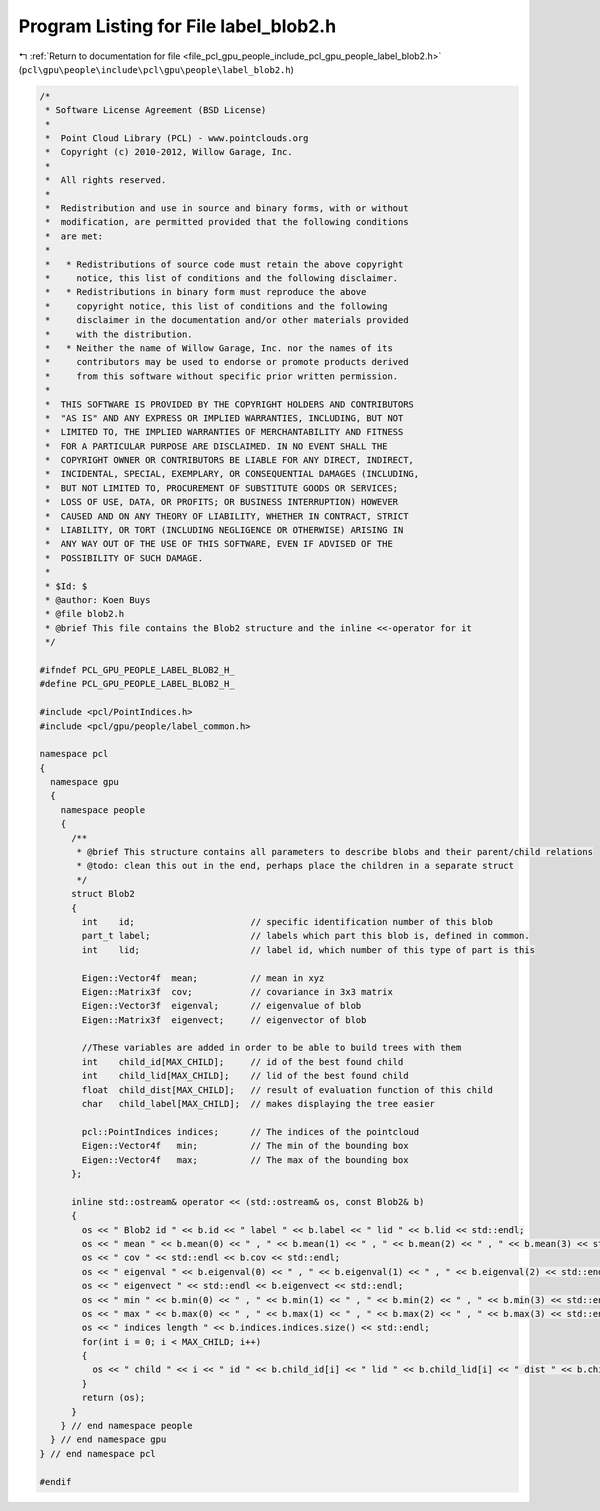 
.. _program_listing_file_pcl_gpu_people_include_pcl_gpu_people_label_blob2.h:

Program Listing for File label_blob2.h
======================================

|exhale_lsh| :ref:`Return to documentation for file <file_pcl_gpu_people_include_pcl_gpu_people_label_blob2.h>` (``pcl\gpu\people\include\pcl\gpu\people\label_blob2.h``)

.. |exhale_lsh| unicode:: U+021B0 .. UPWARDS ARROW WITH TIP LEFTWARDS

.. code-block:: cpp

   /*
    * Software License Agreement (BSD License)
    *
    *  Point Cloud Library (PCL) - www.pointclouds.org
    *  Copyright (c) 2010-2012, Willow Garage, Inc.
    *
    *  All rights reserved.
    *
    *  Redistribution and use in source and binary forms, with or without
    *  modification, are permitted provided that the following conditions
    *  are met:
    *
    *   * Redistributions of source code must retain the above copyright
    *     notice, this list of conditions and the following disclaimer.
    *   * Redistributions in binary form must reproduce the above
    *     copyright notice, this list of conditions and the following
    *     disclaimer in the documentation and/or other materials provided
    *     with the distribution.
    *   * Neither the name of Willow Garage, Inc. nor the names of its
    *     contributors may be used to endorse or promote products derived
    *     from this software without specific prior written permission.
    *
    *  THIS SOFTWARE IS PROVIDED BY THE COPYRIGHT HOLDERS AND CONTRIBUTORS
    *  "AS IS" AND ANY EXPRESS OR IMPLIED WARRANTIES, INCLUDING, BUT NOT
    *  LIMITED TO, THE IMPLIED WARRANTIES OF MERCHANTABILITY AND FITNESS
    *  FOR A PARTICULAR PURPOSE ARE DISCLAIMED. IN NO EVENT SHALL THE
    *  COPYRIGHT OWNER OR CONTRIBUTORS BE LIABLE FOR ANY DIRECT, INDIRECT,
    *  INCIDENTAL, SPECIAL, EXEMPLARY, OR CONSEQUENTIAL DAMAGES (INCLUDING,
    *  BUT NOT LIMITED TO, PROCUREMENT OF SUBSTITUTE GOODS OR SERVICES;
    *  LOSS OF USE, DATA, OR PROFITS; OR BUSINESS INTERRUPTION) HOWEVER
    *  CAUSED AND ON ANY THEORY OF LIABILITY, WHETHER IN CONTRACT, STRICT
    *  LIABILITY, OR TORT (INCLUDING NEGLIGENCE OR OTHERWISE) ARISING IN
    *  ANY WAY OUT OF THE USE OF THIS SOFTWARE, EVEN IF ADVISED OF THE
    *  POSSIBILITY OF SUCH DAMAGE.
    *
    * $Id: $
    * @author: Koen Buys
    * @file blob2.h
    * @brief This file contains the Blob2 structure and the inline <<-operator for it
    */
   
   #ifndef PCL_GPU_PEOPLE_LABEL_BLOB2_H_
   #define PCL_GPU_PEOPLE_LABEL_BLOB2_H_
   
   #include <pcl/PointIndices.h>
   #include <pcl/gpu/people/label_common.h>
   
   namespace pcl
   {
     namespace gpu
     {
       namespace people
       {      
         /**
          * @brief This structure contains all parameters to describe blobs and their parent/child relations
          * @todo: clean this out in the end, perhaps place the children in a separate struct
          */
         struct Blob2 
         {
           int    id;                      // specific identification number of this blob
           part_t label;                   // labels which part this blob is, defined in common.
           int    lid;                     // label id, which number of this type of part is this
   
           Eigen::Vector4f  mean;          // mean in xyz
           Eigen::Matrix3f  cov;           // covariance in 3x3 matrix
           Eigen::Vector3f  eigenval;      // eigenvalue of blob
           Eigen::Matrix3f  eigenvect;     // eigenvector of blob
   
           //These variables are added in order to be able to build trees with them
           int    child_id[MAX_CHILD];     // id of the best found child
           int    child_lid[MAX_CHILD];    // lid of the best found child
           float  child_dist[MAX_CHILD];   // result of evaluation function of this child
           char   child_label[MAX_CHILD];  // makes displaying the tree easier
         
           pcl::PointIndices indices;      // The indices of the pointcloud
           Eigen::Vector4f   min;          // The min of the bounding box
           Eigen::Vector4f   max;          // The max of the bounding box
         };
   
         inline std::ostream& operator << (std::ostream& os, const Blob2& b)
         {
           os << " Blob2 id " << b.id << " label " << b.label << " lid " << b.lid << std::endl;
           os << " mean " << b.mean(0) << " , " << b.mean(1) << " , " << b.mean(2) << " , " << b.mean(3) << std::endl;
           os << " cov " << std::endl << b.cov << std::endl;
           os << " eigenval " << b.eigenval(0) << " , " << b.eigenval(1) << " , " << b.eigenval(2) << std::endl;
           os << " eigenvect " << std::endl << b.eigenvect << std::endl;
           os << " min " << b.min(0) << " , " << b.min(1) << " , " << b.min(2) << " , " << b.min(3) << std::endl;
           os << " max " << b.max(0) << " , " << b.max(1) << " , " << b.max(2) << " , " << b.max(3) << std::endl;
           os << " indices length " << b.indices.indices.size() << std::endl;
           for(int i = 0; i < MAX_CHILD; i++)
           {
             os << " child " << i << " id " << b.child_id[i] << " lid " << b.child_lid[i] << " dist " << b.child_dist[i] << " label " << b.child_label[i] << std::endl;
           }
           return (os);
         }      
       } // end namespace people
     } // end namespace gpu
   } // end namespace pcl
   
   #endif
